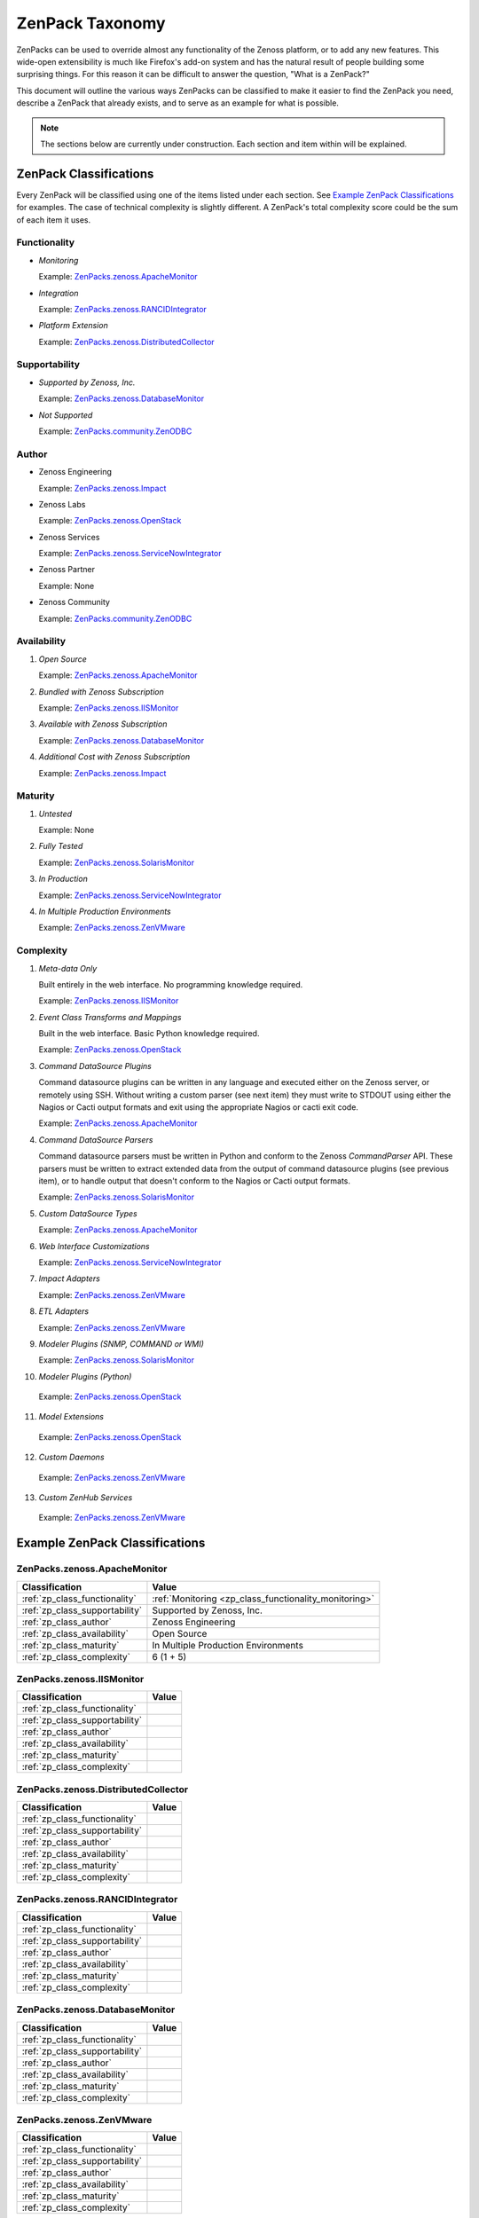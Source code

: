 ===============================================================================
ZenPack Taxonomy
===============================================================================

ZenPacks can be used to override almost any functionality of the Zenoss
platform, or to add any new features. This wide-open extensibility is much like
Firefox's add-on system and has the natural result of people building some
surprising things. For this reason it can be difficult to answer the question,
"What is a ZenPack?"

This document will outline the various ways ZenPacks can be classified to make
it easier to find the ZenPack you need, describe a ZenPack that already exists,
and to serve as an example for what is possible.

.. note::
    The sections below are currently under construction. Each section and item
    within will be explained.


ZenPack Classifications
===============================================================================

Every ZenPack will be classified using one of the items listed under each
section. See `Example ZenPack Classifications`_ for examples. The case of
technical complexity is slightly different. A ZenPack's total complexity score
could be the sum of each item it uses.

.. _zp_class_functionality:

Functionality
-------------------------------------------------------------------------------

.. _zp_class_functionality_monitoring:

* *Monitoring*

  Example: `ZenPacks.zenoss.ApacheMonitor`_

.. _zp_class_functionality_integration:

* *Integration*

  Example: `ZenPacks.zenoss.RANCIDIntegrator`_

.. _zp_class_functionality_platform:

* *Platform Extension*

  Example: `ZenPacks.zenoss.DistributedCollector`_

.. _zp_class_supportability:

Supportability
-------------------------------------------------------------------------------

* *Supported by Zenoss, Inc.*

  Example: `ZenPacks.zenoss.DatabaseMonitor`_

* *Not Supported*

  Example: `ZenPacks.community.ZenODBC`_

.. _zp_class_author:

Author
-------------------------------------------------------------------------------

* Zenoss Engineering

  Example: `ZenPacks.zenoss.Impact`_

* Zenoss Labs

  Example: `ZenPacks.zenoss.OpenStack`_

* Zenoss Services

  Example: `ZenPacks.zenoss.ServiceNowIntegrator`_

* Zenoss Partner

  Example: None

* Zenoss Community

  Example: `ZenPacks.community.ZenODBC`_

.. _zp_class_availability:

Availability
-------------------------------------------------------------------------------

#. *Open Source*

   Example: `ZenPacks.zenoss.ApacheMonitor`_

#. *Bundled with Zenoss Subscription*

   Example: `ZenPacks.zenoss.IISMonitor`_

#. *Available with Zenoss Subscription*

   Example: `ZenPacks.zenoss.DatabaseMonitor`_

#. *Additional Cost with Zenoss Subscription*

   Example: `ZenPacks.zenoss.Impact`_

.. _zp_class_maturity:

Maturity
-------------------------------------------------------------------------------

#. *Untested*

   Example: None

#. *Fully Tested*

   Example: `ZenPacks.zenoss.SolarisMonitor`_

#. *In Production*

   Example: `ZenPacks.zenoss.ServiceNowIntegrator`_

#. *In Multiple Production Environments*

   Example: `ZenPacks.zenoss.ZenVMware`_

.. _zp_class_complexity:

Complexity
-------------------------------------------------------------------------------

1. *Meta-data Only*

   Built entirely in the web interface. No programming knowledge required.

   Example: `ZenPacks.zenoss.IISMonitor`_

2. *Event Class Transforms and Mappings*

   Built in the web interface. Basic Python knowledge required.

   Example: `ZenPacks.zenoss.OpenStack`_

3. *Command DataSource Plugins*

   Command datasource plugins can be written in any language and executed
   either on the Zenoss server, or remotely using SSH. Without writing a custom
   parser (see next item) they must write to STDOUT using either the Nagios or
   Cacti output formats and exit using the appropriate Nagios or cacti exit
   code.

   Example: `ZenPacks.zenoss.ApacheMonitor`_

4. *Command DataSource Parsers*

   Command datasource parsers must be written in Python and conform to the
   Zenoss `CommandParser` API. These parsers must be written to extract
   extended data from the output of command datasource plugins (see previous
   item), or to handle output that doesn't conform to the Nagios or Cacti
   output formats.

   Example: `ZenPacks.zenoss.SolarisMonitor`_

5. *Custom DataSource Types*

   Example: `ZenPacks.zenoss.ApacheMonitor`_

6. *Web Interface Customizations*

   Example: `ZenPacks.zenoss.ServiceNowIntegrator`_

7. *Impact Adapters*

   Example: `ZenPacks.zenoss.ZenVMware`_

8. *ETL Adapters*

   Example: `ZenPacks.zenoss.ZenVMware`_

9. *Modeler Plugins (SNMP, COMMAND or WMI)*

   Example: `ZenPacks.zenoss.SolarisMonitor`_

10. *Modeler Plugins (Python)*

   Example: `ZenPacks.zenoss.OpenStack`_

11. *Model Extensions*

   Example: `ZenPacks.zenoss.OpenStack`_

12. *Custom Daemons*

   Example: `ZenPacks.zenoss.ZenVMware`_

13. *Custom ZenHub Services*

   Example: `ZenPacks.zenoss.ZenVMware`_

Example ZenPack Classifications
===============================================================================

ZenPacks.zenoss.ApacheMonitor
-------------------------------------------------------------------------------

=============================== ===============================================
Classification                  Value
=============================== ===============================================
:ref:`zp_class_functionality`   :ref:`Monitoring <zp_class_functionality_monitoring>`
:ref:`zp_class_supportability`  Supported by Zenoss, Inc.
:ref:`zp_class_author`          Zenoss Engineering
:ref:`zp_class_availability`    Open Source
:ref:`zp_class_maturity`        In Multiple Production Environments
:ref:`zp_class_complexity`      6 (1 + 5)
=============================== ===============================================

ZenPacks.zenoss.IISMonitor
-------------------------------------------------------------------------------

=============================== ===============================================
Classification                  Value
=============================== ===============================================
:ref:`zp_class_functionality`   
:ref:`zp_class_supportability`  
:ref:`zp_class_author`          
:ref:`zp_class_availability`    
:ref:`zp_class_maturity`        
:ref:`zp_class_complexity`      
=============================== ===============================================

ZenPacks.zenoss.DistributedCollector
-------------------------------------------------------------------------------

=============================== ===============================================
Classification                  Value
=============================== ===============================================
:ref:`zp_class_functionality`   
:ref:`zp_class_supportability`  
:ref:`zp_class_author`          
:ref:`zp_class_availability`    
:ref:`zp_class_maturity`        
:ref:`zp_class_complexity`      
=============================== ===============================================

ZenPacks.zenoss.RANCIDIntegrator
-------------------------------------------------------------------------------

=============================== ===============================================
Classification                  Value
=============================== ===============================================
:ref:`zp_class_functionality`   
:ref:`zp_class_supportability`  
:ref:`zp_class_author`          
:ref:`zp_class_availability`    
:ref:`zp_class_maturity`        
:ref:`zp_class_complexity`      
=============================== ===============================================

ZenPacks.zenoss.DatabaseMonitor
-------------------------------------------------------------------------------

=============================== ===============================================
Classification                  Value
=============================== ===============================================
:ref:`zp_class_functionality`   
:ref:`zp_class_supportability`  
:ref:`zp_class_author`          
:ref:`zp_class_availability`    
:ref:`zp_class_maturity`        
:ref:`zp_class_complexity`      
=============================== ===============================================

ZenPacks.zenoss.ZenVMware
-------------------------------------------------------------------------------

=============================== ===============================================
Classification                  Value
=============================== ===============================================
:ref:`zp_class_functionality`   
:ref:`zp_class_supportability`  
:ref:`zp_class_author`          
:ref:`zp_class_availability`    
:ref:`zp_class_maturity`        
:ref:`zp_class_complexity`      
=============================== ===============================================

ZenPacks.zenoss.SolarisMonitor
-------------------------------------------------------------------------------

=============================== ===============================================
Classification                  Value
=============================== ===============================================
:ref:`zp_class_functionality`   
:ref:`zp_class_supportability`  
:ref:`zp_class_author`          
:ref:`zp_class_availability`    
:ref:`zp_class_maturity`        
:ref:`zp_class_complexity`      
=============================== ===============================================

ZenPacks.zenoss.Impact
-------------------------------------------------------------------------------

=============================== ===============================================
Classification                  Value
=============================== ===============================================
:ref:`zp_class_functionality`   
:ref:`zp_class_supportability`  
:ref:`zp_class_author`          
:ref:`zp_class_availability`    
:ref:`zp_class_maturity`        
:ref:`zp_class_complexity`      
=============================== ===============================================

ZenPacks.zenoss.OpenStack
-------------------------------------------------------------------------------

=============================== ===============================================
Classification                  Value
=============================== ===============================================
:ref:`zp_class_functionality`   
:ref:`zp_class_supportability`  
:ref:`zp_class_author`          
:ref:`zp_class_availability`    
:ref:`zp_class_maturity`        
:ref:`zp_class_complexity`      
=============================== ===============================================

ZenPacks.zenoss.ServiceNowIntegrator
-------------------------------------------------------------------------------

=============================== ===============================================
Classification                  Value
=============================== ===============================================
:ref:`zp_class_functionality`   
:ref:`zp_class_supportability`  
:ref:`zp_class_author`          
:ref:`zp_class_availability`    
:ref:`zp_class_maturity`        
:ref:`zp_class_complexity`      
=============================== ===============================================

ZenPacks.community.ZenODBC
-------------------------------------------------------------------------------

=============================== ===============================================
Classification                  Value
=============================== ===============================================
:ref:`zp_class_functionality`   
:ref:`zp_class_supportability`  
:ref:`zp_class_author`          
:ref:`zp_class_availability`    
:ref:`zp_class_maturity`        
:ref:`zp_class_complexity`      
=============================== ===============================================
